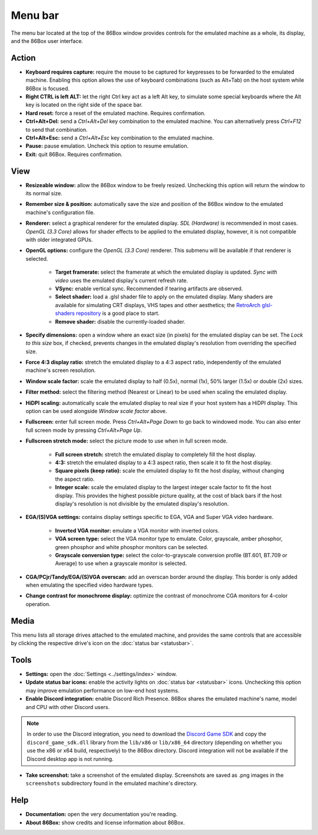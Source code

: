 Menu bar
========

The menu bar located at the top of the 86Box window provides controls for the emulated machine as a whole, its display, and the 86Box user interface.

Action
------

* **Keyboard requires capture:** require the mouse to be captured for keypresses to be forwarded to the emulated machine. Enabling this option allows the use of keyboard combinations (such as Alt+Tab) on the host system while 86Box is focused.
* **Right CTRL is left ALT:** let the right Ctrl key act as a left Alt key, to simulate some special keyboards where the Alt key is located on the right side of the space bar.
* **Hard reset:** force a reset of the emulated machine. Requires confirmation.
* **Ctrl+Alt+Del:** send a *Ctrl+Alt+Del* key combination to the emulated machine. You can alternatively press *Ctrl+F12* to send that combination.
* **Ctrl+Alt+Esc:** send a *Ctrl+Alt+Esc* key combination to the emulated machine.
* **Pause:** pause emulation. Uncheck this option to resume emulation.
* **Exit:** quit 86Box. Requires confirmation.

View
----

* **Resizeable window:** allow the 86Box window to be freely resized. Unchecking this option will return the window to its normal size.
* **Remember size & position:** automatically save the size and position of the 86Box window to the emulated machine's configuration file.
* **Renderer:** select a graphical renderer for the emulated display. *SDL (Hardware)* is recommended in most cases. *OpenGL (3.3 Core)* allows for shader effects to be applied to the emulated display, however, it is not compatible with older integrated GPUs.
* **OpenGL options:** configure the *OpenGL (3.3 Core)* renderer. This submenu will be available if that renderer is selected.

   * **Target framerate:** select the framerate at which the emulated display is updated. *Sync with video* uses the emulated display's current refresh rate.
   * **VSync:** enable vertical sync. Recommended if tearing artifacts are observed.
   * **Select shader:** load a .glsl shader file to apply on the emulated display. Many shaders are available for simulating CRT displays, VHS tapes and other aesthetics; the `RetroArch glsl-shaders repository <https://github.com/libretro/glsl-shaders>`_ is a good place to start.
   * **Remove shader:** disable the currently-loaded shader.

* **Specify dimensions:** open a window where an exact size (in pixels) for the emulated display can be set. The *Lock to this size* box, if checked, prevents changes in the emulated display's resolution from overriding the specified size.
* **Force 4:3 display ratio:** stretch the emulated display to a 4:3 aspect ratio, independently of the emulated machine's screen resolution.
* **Window scale factor:** scale the emulated display to half (0.5x), normal (1x), 50% larger (1.5x) or double (2x) sizes.
* **Filter method:** select the filtering method (Nearest or Linear) to be used when scaling the emulated display.
* **HiDPI scaling:** automatically scale the emulated display to real size if your host system has a HiDPI display. This option can be used alongside *Window scale factor* above.
* **Fullscreen:** enter full screen mode. Press *Ctrl+Alt+Page Down* to go back to windowed mode. You can also enter full screen mode by pressing *Ctrl+Alt+Page Up*.
* **Fullscreen stretch mode:** select the picture mode to use when in full screen mode.

   * **Full screen stretch:** stretch the emulated display to completely fill the host display.
   * **4:3:** stretch the emulated display to a 4:3 aspect ratio, then scale it to fit the host display.
   * **Square pixels (keep ratio):** scale the emulated display to fit the host display, without changing the aspect ratio.
   * **Integer scale:** scale the emulated display to the largest integer scale factor to fit the host display. This provides the highest possible picture quality, at the cost of black bars if the host display's resolution is not divisible by the emulated display's resolution.

* **EGA/(S)VGA settings:** contains display settings specific to EGA, VGA and Super VGA video hardware.

   * **Inverted VGA monitor:** emulate a VGA monitor with inverted colors.
   * **VGA screen type:** select the VGA monitor type to emulate. Color, grayscale, amber phosphor, green phosphor and white phosphor monitors can be selected.
   * **Grayscale conversion type:** select the color-to-grayscale conversion profile (BT.601, BT.709 or Average) to use when a grayscale monitor is selected.

* **CGA/PCjr/Tandy/EGA/(S)VGA overscan:** add an overscan border around the display. This border is only added when emulating the specified video hardware types.
* **Change contrast for monochrome display:** optimize the contrast of monochrome CGA monitors for 4-color operation.

Media
-----

This menu lists all storage drives attached to the emulated machine, and provides the same controls that are accessible by clicking the respective drive's icon on the :doc:`status bar <statusbar>`.

Tools
-----

* **Settings:** open the :doc:`Settings <../settings/index>` window.
* **Update status bar icons:** enable the activity lights on :doc:`status bar <statusbar>` icons. Unchecking this option may improve emulation performance on low-end host systems.
* **Enable Discord integration:** enable Discord Rich Presence. 86Box shares the emulated machine's name, model and CPU with other Discord users.

.. note:: In order to use the Discord integration, you need to download the `Discord Game SDK <https://dl-game-sdk.discordapp.net/2.5.6/discord_game_sdk.zip>`_ and copy the ``discord_game_sdk.dll`` library from the ``lib/x86`` or ``lib/x86_64`` directory (depending on whether you use the x86 or x64 build, respectively) to the 86Box directory. Discord integration will not be available if the Discord desktop app is not running.

* **Take screenshot:** take a screenshot of the emulated display. Screenshots are saved as .png images in the ``screenshots`` subdirectory found in the emulated machine's directory.

Help
----

* **Documentation:** open the very documentation you're reading.
* **About 86Box:** show credits and license information about 86Box.

